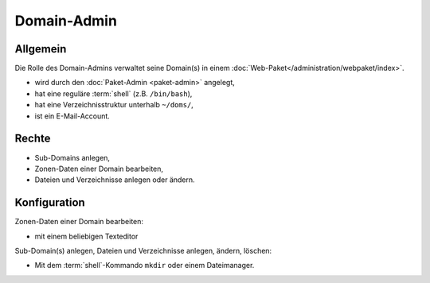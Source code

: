 ============
Domain-Admin
============
Allgemein
---------

Die Rolle des Domain-Admins verwaltet seine Domain(s) in einem :doc:`Web-Paket</administration/webpaket/index>`.

* wird durch den :doc:`Paket-Admin <paket-admin>` angelegt,
* hat eine reguläre :term:`shell` (z.B. ``/bin/bash``),
* hat eine Verzeichnisstruktur unterhalb ``~/doms/``,
* ist ein E-Mail-Account.

Rechte
------

* Sub-Domains anlegen,
* Zonen-Daten einer Domain bearbeiten,
* Dateien und Verzeichnisse anlegen oder ändern.


Konfiguration
-------------

Zonen-Daten einer Domain bearbeiten:

* mit einem beliebigen Texteditor

Sub-Domain(s) anlegen, Dateien und Verzeichnisse anlegen, ändern, löschen:

* Mit dem :term:`shell`-Kommando ``mkdir`` oder einem Dateimanager.
